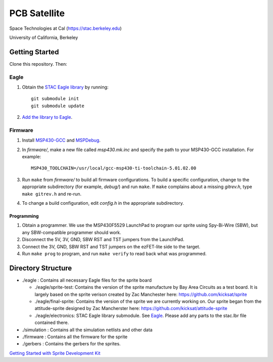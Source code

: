 =============
PCB Satellite
=============
Space Technologies at Cal (https://stac.berkeley.edu)

University of California, Berkeley


Getting Started
===============
Clone this repository. Then:

Eagle
-----
#. Obtain the `STAC Eagle library <https://github.com/space-technologies-at-california/electronics>`_ by running::
   
    git submodule init
    git submodule update

#. `Add the library to Eagle <https://www.instructables.com/id/Adding-a-Library-to-Eagle-CAD/>`_.

Firmware
--------
#. Install `MSP430-GCC <http://www.ti.com/tool/msp430-gcc-opensource>`_ and
   `MSPDebug <https://dlbeer.co.nz/mspdebug/>`_.

#. In *firmware/*, make a new file called *msp430.mk.inc* and specify the path
   to your MSP430-GCC installation. For example::

    MSP430_TOOLCHAIN=/usr/local/gcc-msp430-ti-toolchain-5.01.02.00

#. Run ``make`` from *firmware/* to build all firmware configurations. To
   build a specific configuration, change to the appropriate subdirectory (for
   example, *debug/*) and run ``make``. If ``make`` complains about a missing
   *gitrev.h*, type ``make gitrev.h`` and re-run.

#. To change a build configuration, edit *config.h* in the appropriate
   subdirectory.

Programming
~~~~~~~~~~~
#. Obtain a programmer. We use the MSP430F5529 LaunchPad to program our sprite
   using Spy-Bi-Wire (SBW), but any SBW-compatible programmer should work.

#. Disconnect the 5V, 3V, GND, SBW RST and TST jumpers from the LaunchPad.

#. Connect the 3V, GND, SBW RST and TST jumpers on the ezFET-lite side to the
   target.

#. Run ``make prog`` to program, and run ``make verify`` to read back what was
   programmed.


Directory Structure
===================
- ./eagle : Contains all necessary Eagle files for the sprite board

  - ./eagle/sprite-test: Contains the version of the sprite manufacture by 
    Bay Area Circuits as a test board. It is largely based on the sprite
    verison created by Zac Manchester here: https://github.com/kicksat/sprite

  - ./eagle/final-sprite: Contains the version of the sprite we are currently
    working on. Our sprite began from the attitude-sprite designed by Zac
    Mancherster here: https://github.com/kicksat/attitude-sprite

  - ./eagle/electronics: STAC Eagle library submodule. See Eagle_. Please add
    any parts to the stac.lbr file contained there.
    
- ./simulation : Contains all the simulation netlists and other data 

- ./firmware : Contains all the firmware for the sprite

- ./gerbers : Contains the gerbers for the sprites. 

`Getting Started with Sprite Development Kit <https://github.com/kicksat/sprite/wiki/Getting-started-with-the-Sprite-Development-Kit>`_
